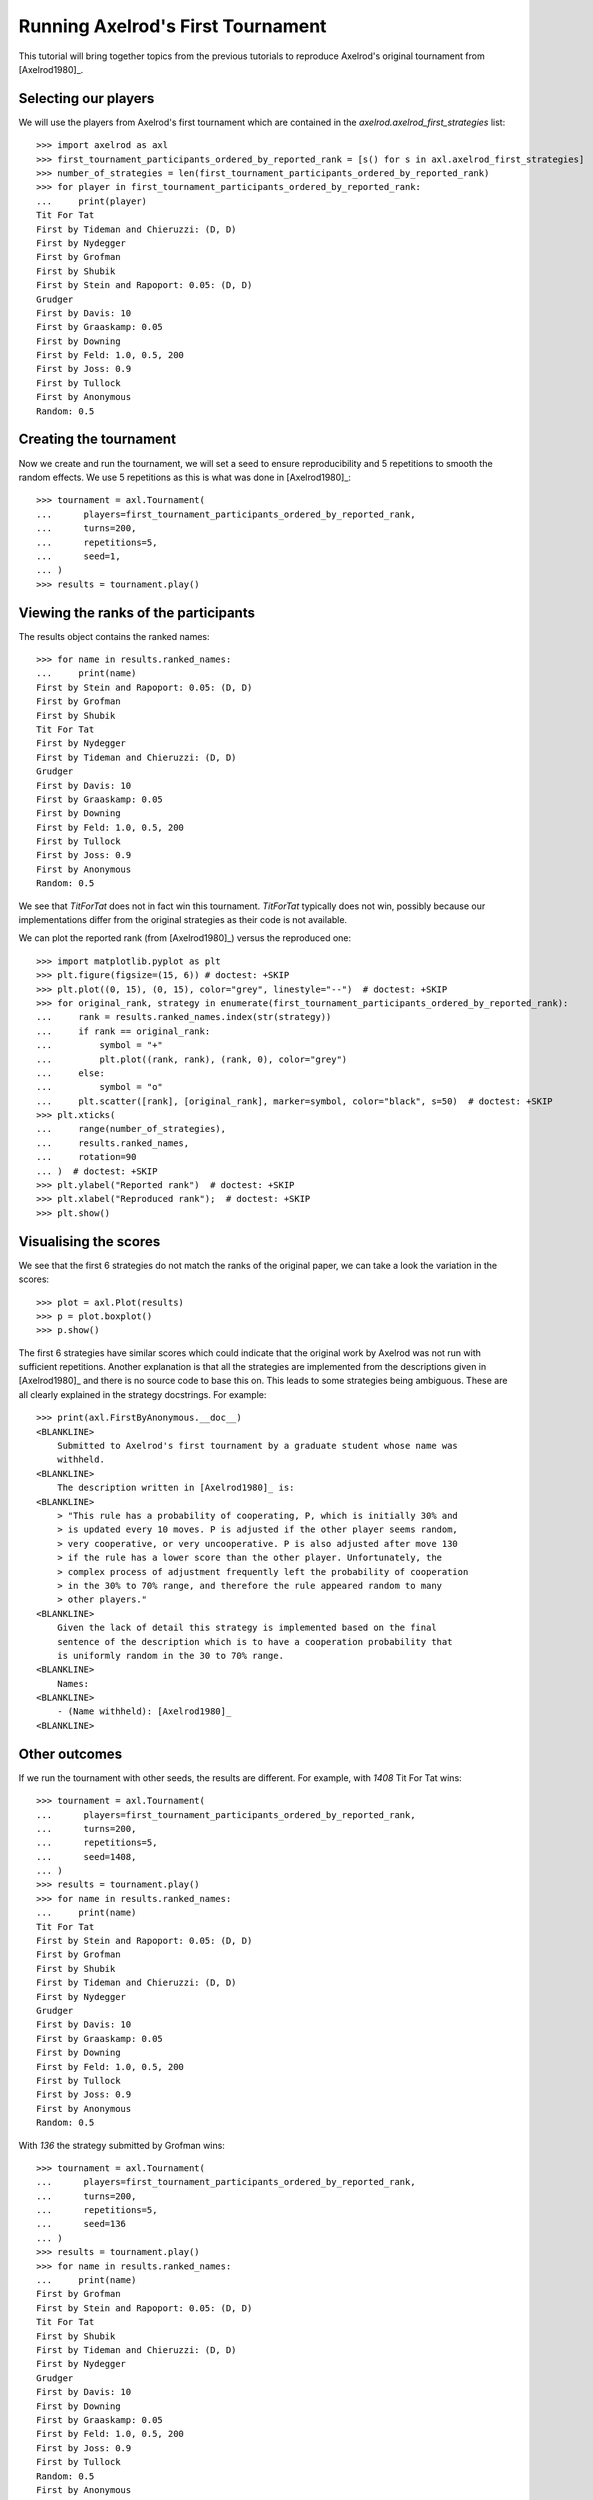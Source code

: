 .. _running_axelrods_first_tournament:

Running Axelrod's First Tournament
==================================

This tutorial will bring together topics from the previous tutorials to
reproduce Axelrod's original tournament from [Axelrod1980]_.

Selecting our players
---------------------

We will use the players from Axelrod's first tournament which are contained
in the `axelrod.axelrod_first_strategies` list::

    >>> import axelrod as axl
    >>> first_tournament_participants_ordered_by_reported_rank = [s() for s in axl.axelrod_first_strategies]
    >>> number_of_strategies = len(first_tournament_participants_ordered_by_reported_rank)
    >>> for player in first_tournament_participants_ordered_by_reported_rank:
    ...     print(player)
    Tit For Tat
    First by Tideman and Chieruzzi: (D, D)
    First by Nydegger
    First by Grofman
    First by Shubik
    First by Stein and Rapoport: 0.05: (D, D)
    Grudger
    First by Davis: 10
    First by Graaskamp: 0.05
    First by Downing
    First by Feld: 1.0, 0.5, 200
    First by Joss: 0.9
    First by Tullock
    First by Anonymous
    Random: 0.5

Creating the tournament
-----------------------

Now we create and run the tournament, we will set a seed to ensure
reproducibility and 5 repetitions to smooth the random effects. We use 5
repetitions as this is what was done in [Axelrod1980]_::

    >>> tournament = axl.Tournament(
    ...      players=first_tournament_participants_ordered_by_reported_rank,
    ...      turns=200,
    ...      repetitions=5,
    ...      seed=1,
    ... )
    >>> results = tournament.play()

Viewing the ranks of the participants
-------------------------------------

The results object contains the ranked names::

    >>> for name in results.ranked_names:
    ...     print(name)
    First by Stein and Rapoport: 0.05: (D, D)
    First by Grofman
    First by Shubik
    Tit For Tat
    First by Nydegger
    First by Tideman and Chieruzzi: (D, D)
    Grudger
    First by Davis: 10
    First by Graaskamp: 0.05
    First by Downing
    First by Feld: 1.0, 0.5, 200
    First by Tullock
    First by Joss: 0.9
    First by Anonymous
    Random: 0.5

We see that `TitForTat` does not in fact win this tournament. `TitForTat` typically does not
win, possibly because our implementations differ from the original strategies as their code
is not available.

We can plot the reported rank (from [Axelrod1980]_) versus the reproduced one::

    >>> import matplotlib.pyplot as plt
    >>> plt.figure(figsize=(15, 6)) # doctest: +SKIP
    >>> plt.plot((0, 15), (0, 15), color="grey", linestyle="--")  # doctest: +SKIP
    >>> for original_rank, strategy in enumerate(first_tournament_participants_ordered_by_reported_rank):
    ...     rank = results.ranked_names.index(str(strategy))
    ...     if rank == original_rank:
    ...         symbol = "+"
    ...         plt.plot((rank, rank), (rank, 0), color="grey")
    ...     else:
    ...         symbol = "o"
    ...     plt.scatter([rank], [original_rank], marker=symbol, color="black", s=50)  # doctest: +SKIP
    >>> plt.xticks(
    ...     range(number_of_strategies),
    ...     results.ranked_names,
    ...     rotation=90
    ... )  # doctest: +SKIP
    >>> plt.ylabel("Reported rank")  # doctest: +SKIP
    >>> plt.xlabel("Reproduced rank");  # doctest: +SKIP
    >>> plt.show()

.. image:: _static/running_axelrods_first_tournament/rank_comparison.svg
   :width: 75%
   :align: center

Visualising the scores
----------------------

We see that the first 6 strategies do not match the ranks of the original paper,
we can take a look the variation in the scores::

    >>> plot = axl.Plot(results)
    >>> p = plot.boxplot()
    >>> p.show()

.. image:: _static/running_axelrods_first_tournament/boxplot.svg
   :width: 75%
   :align: center

The first 6 strategies have similar scores which could indicate that the
original work by Axelrod was not run with sufficient repetitions. Another
explanation is that all the strategies are implemented from the descriptions
given in [Axelrod1980]_ and there is no source code to base this on. This leads
to some strategies being ambiguous. These are all clearly explained in the
strategy docstrings. For example::

    >>> print(axl.FirstByAnonymous.__doc__)
    <BLANKLINE>
        Submitted to Axelrod's first tournament by a graduate student whose name was
        withheld.
    <BLANKLINE>
        The description written in [Axelrod1980]_ is:
    <BLANKLINE>
        > "This rule has a probability of cooperating, P, which is initially 30% and
        > is updated every 10 moves. P is adjusted if the other player seems random,
        > very cooperative, or very uncooperative. P is also adjusted after move 130
        > if the rule has a lower score than the other player. Unfortunately, the
        > complex process of adjustment frequently left the probability of cooperation
        > in the 30% to 70% range, and therefore the rule appeared random to many
        > other players."
    <BLANKLINE>
        Given the lack of detail this strategy is implemented based on the final
        sentence of the description which is to have a cooperation probability that
        is uniformly random in the 30 to 70% range.
    <BLANKLINE>
        Names:
    <BLANKLINE>
        - (Name withheld): [Axelrod1980]_
    <BLANKLINE>

Other outcomes
--------------

If we run the tournament with other seeds, the results are different. For
example, with `1408` Tit For Tat wins::

    >>> tournament = axl.Tournament(
    ...      players=first_tournament_participants_ordered_by_reported_rank,
    ...      turns=200,
    ...      repetitions=5,
    ...      seed=1408,
    ... )
    >>> results = tournament.play()
    >>> for name in results.ranked_names:
    ...     print(name)
    Tit For Tat
    First by Stein and Rapoport: 0.05: (D, D)
    First by Grofman
    First by Shubik
    First by Tideman and Chieruzzi: (D, D)
    First by Nydegger
    Grudger
    First by Davis: 10
    First by Graaskamp: 0.05
    First by Downing
    First by Feld: 1.0, 0.5, 200
    First by Tullock
    First by Joss: 0.9
    First by Anonymous
    Random: 0.5


With `136` the strategy submitted by Grofman wins::

    >>> tournament = axl.Tournament(
    ...      players=first_tournament_participants_ordered_by_reported_rank,
    ...      turns=200,
    ...      repetitions=5,
    ...      seed=136
    ... )
    >>> results = tournament.play()
    >>> for name in results.ranked_names:
    ...     print(name)
    First by Grofman
    First by Stein and Rapoport: 0.05: (D, D)
    Tit For Tat
    First by Shubik
    First by Tideman and Chieruzzi: (D, D)
    First by Nydegger
    Grudger
    First by Davis: 10
    First by Downing
    First by Graaskamp: 0.05
    First by Feld: 1.0, 0.5, 200
    First by Joss: 0.9
    First by Tullock
    Random: 0.5
    First by Anonymous

